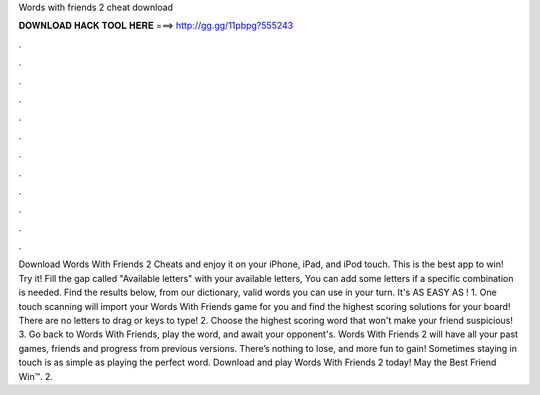 Words with friends 2 cheat download

𝐃𝐎𝐖𝐍𝐋𝐎𝐀𝐃 𝐇𝐀𝐂𝐊 𝐓𝐎𝐎𝐋 𝐇𝐄𝐑𝐄 ===> http://gg.gg/11pbpg?555243

.

.

.

.

.

.

.

.

.

.

.

.

Download Words With Friends 2 Cheats and enjoy it on your iPhone, iPad, and iPod touch. ‎This is the best app to win! Try it! Fill the gap called "Available letters" with your available letters, You can add some letters if a specific combination is needed. Find the results below, from our dictionary, valid words you can use in your turn. It's AS EASY AS ! 1. One touch scanning will import your Words With Friends game for you and find the highest scoring solutions for your board! There are no letters to drag or keys to type! 2. Choose the highest scoring word that won't make your friend suspicious! 3. Go back to Words With Friends, play the word, and await your opponent's. Words With Friends 2 will have all your past games, friends and progress from previous versions. There’s nothing to lose, and more fun to gain! Sometimes staying in touch is as simple as playing the perfect word. Download and play Words With Friends 2 today! May the Best Friend Win™. 2.